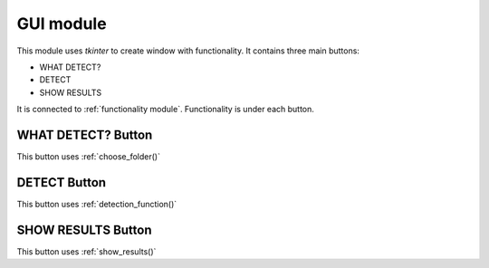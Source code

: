GUI module
==========
This module uses *tkinter* to create window with functionality. It contains three main buttons: 

- WHAT DETECT?
- DETECT
- SHOW RESULTS

It is connected to :ref:`functionality module`. Functionality is under each button. 

WHAT DETECT? Button
-------------------
This button uses :ref:`choose_folder()`

DETECT Button
-------------
This button uses :ref:`detection_function()`

SHOW RESULTS Button
-------------------
This button uses :ref:`show_results()`
